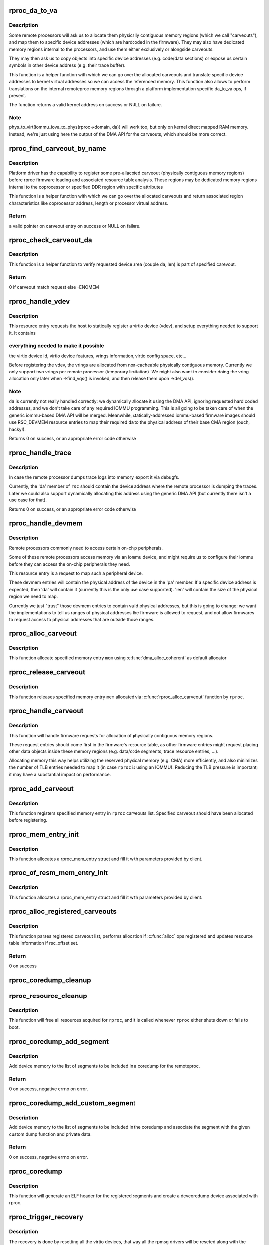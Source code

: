 .. -*- coding: utf-8; mode: rst -*-
.. src-file: drivers/remoteproc/remoteproc_core.c

.. _`rproc_da_to_va`:

rproc_da_to_va
==============

.. c:function:: void *rproc_da_to_va(struct rproc *rproc, u64 da, int len)

    lookup the kernel virtual address for a remoteproc address

    :param rproc:
        handle of a remote processor
    :type rproc: struct rproc \*

    :param da:
        remoteproc device address to translate
    :type da: u64

    :param len:
        length of the memory region \ ``da``\  is pointing to
    :type len: int

.. _`rproc_da_to_va.description`:

Description
-----------

Some remote processors will ask us to allocate them physically contiguous
memory regions (which we call "carveouts"), and map them to specific
device addresses (which are hardcoded in the firmware). They may also have
dedicated memory regions internal to the processors, and use them either
exclusively or alongside carveouts.

They may then ask us to copy objects into specific device addresses (e.g.
code/data sections) or expose us certain symbols in other device address
(e.g. their trace buffer).

This function is a helper function with which we can go over the allocated
carveouts and translate specific device addresses to kernel virtual addresses
so we can access the referenced memory. This function also allows to perform
translations on the internal remoteproc memory regions through a platform
implementation specific da_to_va ops, if present.

The function returns a valid kernel address on success or NULL on failure.

.. _`rproc_da_to_va.note`:

Note
----

phys_to_virt(iommu_iova_to_phys(rproc->domain, da)) will work too,
but only on kernel direct mapped RAM memory. Instead, we're just using
here the output of the DMA API for the carveouts, which should be more
correct.

.. _`rproc_find_carveout_by_name`:

rproc_find_carveout_by_name
===========================

.. c:function:: struct rproc_mem_entry *rproc_find_carveout_by_name(struct rproc *rproc, const char *name,  ...)

    lookup the carveout region by a name

    :param rproc:
        handle of a remote processor
    :type rproc: struct rproc \*

    :param name:
        carveout name to find (standard printf format)
    :type name: const char \*

    :param ellipsis ellipsis:
        variable arguments

.. _`rproc_find_carveout_by_name.description`:

Description
-----------

Platform driver has the capability to register some pre-allacoted carveout
(physically contiguous memory regions) before rproc firmware loading and
associated resource table analysis. These regions may be dedicated memory
regions internal to the coprocessor or specified DDR region with specific
attributes

This function is a helper function with which we can go over the
allocated carveouts and return associated region characteristics like
coprocessor address, length or processor virtual address.

.. _`rproc_find_carveout_by_name.return`:

Return
------

a valid pointer on carveout entry on success or NULL on failure.

.. _`rproc_check_carveout_da`:

rproc_check_carveout_da
=======================

.. c:function:: int rproc_check_carveout_da(struct rproc *rproc, struct rproc_mem_entry *mem, u32 da, u32 len)

    Check specified carveout da configuration

    :param rproc:
        handle of a remote processor
    :type rproc: struct rproc \*

    :param mem:
        pointer on carveout to check
    :type mem: struct rproc_mem_entry \*

    :param da:
        area device address
    :type da: u32

    :param len:
        associated area size
    :type len: u32

.. _`rproc_check_carveout_da.description`:

Description
-----------

This function is a helper function to verify requested device area (couple
da, len) is part of specified carevout.

.. _`rproc_check_carveout_da.return`:

Return
------

0 if carveout match request else -ENOMEM

.. _`rproc_handle_vdev`:

rproc_handle_vdev
=================

.. c:function:: int rproc_handle_vdev(struct rproc *rproc, struct fw_rsc_vdev *rsc, int offset, int avail)

    handle a vdev fw resource

    :param rproc:
        the remote processor
    :type rproc: struct rproc \*

    :param rsc:
        the vring resource descriptor
    :type rsc: struct fw_rsc_vdev \*

    :param offset:
        *undescribed*
    :type offset: int

    :param avail:
        size of available data (for sanity checking the image)
    :type avail: int

.. _`rproc_handle_vdev.description`:

Description
-----------

This resource entry requests the host to statically register a virtio
device (vdev), and setup everything needed to support it. It contains

.. _`rproc_handle_vdev.everything-needed-to-make-it-possible`:

everything needed to make it possible
-------------------------------------

the virtio device id, virtio
device features, vrings information, virtio config space, etc...

Before registering the vdev, the vrings are allocated from non-cacheable
physically contiguous memory. Currently we only support two vrings per
remote processor (temporary limitation). We might also want to consider
doing the vring allocation only later when ->find_vqs() is invoked, and
then release them upon ->del_vqs().

.. _`rproc_handle_vdev.note`:

Note
----

\ ``da``\  is currently not really handled correctly: we dynamically
allocate it using the DMA API, ignoring requested hard coded addresses,
and we don't take care of any required IOMMU programming. This is all
going to be taken care of when the generic iommu-based DMA API will be
merged. Meanwhile, statically-addressed iommu-based firmware images should
use RSC_DEVMEM resource entries to map their required \ ``da``\  to the physical
address of their base CMA region (ouch, hacky!).

Returns 0 on success, or an appropriate error code otherwise

.. _`rproc_handle_trace`:

rproc_handle_trace
==================

.. c:function:: int rproc_handle_trace(struct rproc *rproc, struct fw_rsc_trace *rsc, int offset, int avail)

    handle a shared trace buffer resource

    :param rproc:
        the remote processor
    :type rproc: struct rproc \*

    :param rsc:
        the trace resource descriptor
    :type rsc: struct fw_rsc_trace \*

    :param offset:
        *undescribed*
    :type offset: int

    :param avail:
        size of available data (for sanity checking the image)
    :type avail: int

.. _`rproc_handle_trace.description`:

Description
-----------

In case the remote processor dumps trace logs into memory,
export it via debugfs.

Currently, the 'da' member of \ ``rsc``\  should contain the device address
where the remote processor is dumping the traces. Later we could also
support dynamically allocating this address using the generic
DMA API (but currently there isn't a use case for that).

Returns 0 on success, or an appropriate error code otherwise

.. _`rproc_handle_devmem`:

rproc_handle_devmem
===================

.. c:function:: int rproc_handle_devmem(struct rproc *rproc, struct fw_rsc_devmem *rsc, int offset, int avail)

    handle devmem resource entry

    :param rproc:
        remote processor handle
    :type rproc: struct rproc \*

    :param rsc:
        the devmem resource entry
    :type rsc: struct fw_rsc_devmem \*

    :param offset:
        *undescribed*
    :type offset: int

    :param avail:
        size of available data (for sanity checking the image)
    :type avail: int

.. _`rproc_handle_devmem.description`:

Description
-----------

Remote processors commonly need to access certain on-chip peripherals.

Some of these remote processors access memory via an iommu device,
and might require us to configure their iommu before they can access
the on-chip peripherals they need.

This resource entry is a request to map such a peripheral device.

These devmem entries will contain the physical address of the device in
the 'pa' member. If a specific device address is expected, then 'da' will
contain it (currently this is the only use case supported). 'len' will
contain the size of the physical region we need to map.

Currently we just "trust" those devmem entries to contain valid physical
addresses, but this is going to change: we want the implementations to
tell us ranges of physical addresses the firmware is allowed to request,
and not allow firmwares to request access to physical addresses that
are outside those ranges.

.. _`rproc_alloc_carveout`:

rproc_alloc_carveout
====================

.. c:function:: int rproc_alloc_carveout(struct rproc *rproc, struct rproc_mem_entry *mem)

    allocated specified carveout

    :param rproc:
        rproc handle
    :type rproc: struct rproc \*

    :param mem:
        the memory entry to allocate
    :type mem: struct rproc_mem_entry \*

.. _`rproc_alloc_carveout.description`:

Description
-----------

This function allocate specified memory entry \ ``mem``\  using
\ :c:func:`dma_alloc_coherent`\  as default allocator

.. _`rproc_release_carveout`:

rproc_release_carveout
======================

.. c:function:: int rproc_release_carveout(struct rproc *rproc, struct rproc_mem_entry *mem)

    release acquired carveout

    :param rproc:
        rproc handle
    :type rproc: struct rproc \*

    :param mem:
        the memory entry to release
    :type mem: struct rproc_mem_entry \*

.. _`rproc_release_carveout.description`:

Description
-----------

This function releases specified memory entry \ ``mem``\  allocated via
\ :c:func:`rproc_alloc_carveout`\  function by \ ``rproc``\ .

.. _`rproc_handle_carveout`:

rproc_handle_carveout
=====================

.. c:function:: int rproc_handle_carveout(struct rproc *rproc, struct fw_rsc_carveout *rsc, int offset, int avail)

    handle phys contig memory allocation requests

    :param rproc:
        rproc handle
    :type rproc: struct rproc \*

    :param rsc:
        the resource entry
    :type rsc: struct fw_rsc_carveout \*

    :param offset:
        *undescribed*
    :type offset: int

    :param avail:
        size of available data (for image validation)
    :type avail: int

.. _`rproc_handle_carveout.description`:

Description
-----------

This function will handle firmware requests for allocation of physically
contiguous memory regions.

These request entries should come first in the firmware's resource table,
as other firmware entries might request placing other data objects inside
these memory regions (e.g. data/code segments, trace resource entries, ...).

Allocating memory this way helps utilizing the reserved physical memory
(e.g. CMA) more efficiently, and also minimizes the number of TLB entries
needed to map it (in case \ ``rproc``\  is using an IOMMU). Reducing the TLB
pressure is important; it may have a substantial impact on performance.

.. _`rproc_add_carveout`:

rproc_add_carveout
==================

.. c:function:: void rproc_add_carveout(struct rproc *rproc, struct rproc_mem_entry *mem)

    register an allocated carveout region

    :param rproc:
        rproc handle
    :type rproc: struct rproc \*

    :param mem:
        memory entry to register
    :type mem: struct rproc_mem_entry \*

.. _`rproc_add_carveout.description`:

Description
-----------

This function registers specified memory entry in \ ``rproc``\  carveouts list.
Specified carveout should have been allocated before registering.

.. _`rproc_mem_entry_init`:

rproc_mem_entry_init
====================

.. c:function:: struct rproc_mem_entry *rproc_mem_entry_init(struct device *dev, void *va, dma_addr_t dma, int len, u32 da, int (*alloc)(struct rproc *, struct rproc_mem_entry *), int (*release)(struct rproc *, struct rproc_mem_entry *), const char *name,  ...)

    allocate and initialize rproc_mem_entry struct

    :param dev:
        pointer on device struct
    :type dev: struct device \*

    :param va:
        virtual address
    :type va: void \*

    :param dma:
        dma address
    :type dma: dma_addr_t

    :param len:
        memory carveout length
    :type len: int

    :param da:
        device address
    :type da: u32

    :param int (\*alloc)(struct rproc \*, struct rproc_mem_entry \*):
        *undescribed*

    :param int (\*release)(struct rproc \*, struct rproc_mem_entry \*):
        memory carveout function

    :param name:
        carveout name
    :type name: const char \*

    :param ellipsis ellipsis:
        variable arguments

.. _`rproc_mem_entry_init.description`:

Description
-----------

This function allocates a rproc_mem_entry struct and fill it with parameters
provided by client.

.. _`rproc_of_resm_mem_entry_init`:

rproc_of_resm_mem_entry_init
============================

.. c:function:: struct rproc_mem_entry *rproc_of_resm_mem_entry_init(struct device *dev, u32 of_resm_idx, int len, u32 da, const char *name,  ...)

    allocate and initialize rproc_mem_entry struct from a reserved memory phandle

    :param dev:
        pointer on device struct
    :type dev: struct device \*

    :param of_resm_idx:
        reserved memory phandle index in "memory-region"
    :type of_resm_idx: u32

    :param len:
        memory carveout length
    :type len: int

    :param da:
        device address
    :type da: u32

    :param name:
        carveout name
    :type name: const char \*

    :param ellipsis ellipsis:
        variable arguments

.. _`rproc_of_resm_mem_entry_init.description`:

Description
-----------

This function allocates a rproc_mem_entry struct and fill it with parameters
provided by client.

.. _`rproc_alloc_registered_carveouts`:

rproc_alloc_registered_carveouts
================================

.. c:function:: int rproc_alloc_registered_carveouts(struct rproc *rproc)

    allocate all carveouts registered in the list

    :param rproc:
        the remote processor handle
    :type rproc: struct rproc \*

.. _`rproc_alloc_registered_carveouts.description`:

Description
-----------

This function parses registered carveout list, performs allocation
if \ :c:func:`alloc`\  ops registered and updates resource table information
if rsc_offset set.

.. _`rproc_alloc_registered_carveouts.return`:

Return
------

0 on success

.. _`rproc_coredump_cleanup`:

rproc_coredump_cleanup
======================

.. c:function:: void rproc_coredump_cleanup(struct rproc *rproc)

    clean up dump_segments list

    :param rproc:
        the remote processor handle
    :type rproc: struct rproc \*

.. _`rproc_resource_cleanup`:

rproc_resource_cleanup
======================

.. c:function:: void rproc_resource_cleanup(struct rproc *rproc)

    clean up and free all acquired resources

    :param rproc:
        rproc handle
    :type rproc: struct rproc \*

.. _`rproc_resource_cleanup.description`:

Description
-----------

This function will free all resources acquired for \ ``rproc``\ , and it
is called whenever \ ``rproc``\  either shuts down or fails to boot.

.. _`rproc_coredump_add_segment`:

rproc_coredump_add_segment
==========================

.. c:function:: int rproc_coredump_add_segment(struct rproc *rproc, dma_addr_t da, size_t size)

    add segment of device memory to coredump

    :param rproc:
        handle of a remote processor
    :type rproc: struct rproc \*

    :param da:
        device address
    :type da: dma_addr_t

    :param size:
        size of segment
    :type size: size_t

.. _`rproc_coredump_add_segment.description`:

Description
-----------

Add device memory to the list of segments to be included in a coredump for
the remoteproc.

.. _`rproc_coredump_add_segment.return`:

Return
------

0 on success, negative errno on error.

.. _`rproc_coredump_add_custom_segment`:

rproc_coredump_add_custom_segment
=================================

.. c:function:: int rproc_coredump_add_custom_segment(struct rproc *rproc, dma_addr_t da, size_t size, void (*dumpfn)(struct rproc *rproc, struct rproc_dump_segment *segment, void *dest), void *priv)

    add custom coredump segment

    :param rproc:
        handle of a remote processor
    :type rproc: struct rproc \*

    :param da:
        device address
    :type da: dma_addr_t

    :param size:
        size of segment
    :type size: size_t

    :param void (\*dumpfn)(struct rproc \*rproc, struct rproc_dump_segment \*segment, void \*dest):
        custom dump function called for each segment during coredump

    :param priv:
        private data
    :type priv: void \*

.. _`rproc_coredump_add_custom_segment.description`:

Description
-----------

Add device memory to the list of segments to be included in the coredump
and associate the segment with the given custom dump function and private
data.

.. _`rproc_coredump_add_custom_segment.return`:

Return
------

0 on success, negative errno on error.

.. _`rproc_coredump`:

rproc_coredump
==============

.. c:function:: void rproc_coredump(struct rproc *rproc)

    perform coredump

    :param rproc:
        rproc handle
    :type rproc: struct rproc \*

.. _`rproc_coredump.description`:

Description
-----------

This function will generate an ELF header for the registered segments
and create a devcoredump device associated with rproc.

.. _`rproc_trigger_recovery`:

rproc_trigger_recovery
======================

.. c:function:: int rproc_trigger_recovery(struct rproc *rproc)

    recover a remoteproc

    :param rproc:
        the remote processor
    :type rproc: struct rproc \*

.. _`rproc_trigger_recovery.description`:

Description
-----------

The recovery is done by resetting all the virtio devices, that way all the
rpmsg drivers will be reseted along with the remote processor making the
remoteproc functional again.

This function can sleep, so it cannot be called from atomic context.

.. _`rproc_crash_handler_work`:

rproc_crash_handler_work
========================

.. c:function:: void rproc_crash_handler_work(struct work_struct *work)

    handle a crash

    :param work:
        *undescribed*
    :type work: struct work_struct \*

.. _`rproc_crash_handler_work.description`:

Description
-----------

This function needs to handle everything related to a crash, like cpu
registers and stack dump, information to help to debug the fatal error, etc.

.. _`rproc_boot`:

rproc_boot
==========

.. c:function:: int rproc_boot(struct rproc *rproc)

    boot a remote processor

    :param rproc:
        handle of a remote processor
    :type rproc: struct rproc \*

.. _`rproc_boot.description`:

Description
-----------

Boot a remote processor (i.e. load its firmware, power it on, ...).

If the remote processor is already powered on, this function immediately
returns (successfully).

Returns 0 on success, and an appropriate error value otherwise.

.. _`rproc_shutdown`:

rproc_shutdown
==============

.. c:function:: void rproc_shutdown(struct rproc *rproc)

    power off the remote processor

    :param rproc:
        the remote processor
    :type rproc: struct rproc \*

.. _`rproc_shutdown.description`:

Description
-----------

Power off a remote processor (previously booted with \ :c:func:`rproc_boot`\ ).

In case \ ``rproc``\  is still being used by an additional user(s), then
this function will just decrement the power refcount and exit,
without really powering off the device.

Every call to \ :c:func:`rproc_boot`\  must (eventually) be accompanied by a call
to \ :c:func:`rproc_shutdown`\ . Calling \ :c:func:`rproc_shutdown`\  redundantly is a bug.

.. _`rproc_shutdown.notes`:

Notes
-----

- we're not decrementing the rproc's refcount, only the power refcount.
which means that the \ ``rproc``\  handle stays valid even after \ :c:func:`rproc_shutdown`\ 
returns, and users can still use it with a subsequent \ :c:func:`rproc_boot`\ , if
needed.

.. _`rproc_get_by_phandle`:

rproc_get_by_phandle
====================

.. c:function:: struct rproc *rproc_get_by_phandle(phandle phandle)

    find a remote processor by phandle

    :param phandle:
        phandle to the rproc
    :type phandle: phandle

.. _`rproc_get_by_phandle.description`:

Description
-----------

Finds an rproc handle using the remote processor's phandle, and then
return a handle to the rproc.

This function increments the remote processor's refcount, so always
use \ :c:func:`rproc_put`\  to decrement it back once rproc isn't needed anymore.

Returns the rproc handle on success, and NULL on failure.

.. _`rproc_add`:

rproc_add
=========

.. c:function:: int rproc_add(struct rproc *rproc)

    register a remote processor

    :param rproc:
        the remote processor handle to register
    :type rproc: struct rproc \*

.. _`rproc_add.description`:

Description
-----------

Registers \ ``rproc``\  with the remoteproc framework, after it has been
allocated with \ :c:func:`rproc_alloc`\ .

This is called by the platform-specific rproc implementation, whenever
a new remote processor device is probed.

Returns 0 on success and an appropriate error code otherwise.

.. _`rproc_add.note`:

Note
----

this function initiates an asynchronous firmware loading
context, which will look for virtio devices supported by the rproc's
firmware.

If found, those virtio devices will be created and added, so as a result
of registering this remote processor, additional virtio drivers might be
probed.

.. _`rproc_type_release`:

rproc_type_release
==================

.. c:function:: void rproc_type_release(struct device *dev)

    release a remote processor instance

    :param dev:
        the rproc's device
    :type dev: struct device \*

.. _`rproc_type_release.description`:

Description
-----------

This function should \_never\_ be called directly.

It will be called by the driver core when no one holds a valid pointer
to \ ``dev``\  anymore.

.. _`rproc_alloc`:

rproc_alloc
===========

.. c:function:: struct rproc *rproc_alloc(struct device *dev, const char *name, const struct rproc_ops *ops, const char *firmware, int len)

    allocate a remote processor handle

    :param dev:
        the underlying device
    :type dev: struct device \*

    :param name:
        name of this remote processor
    :type name: const char \*

    :param ops:
        platform-specific handlers (mainly start/stop)
    :type ops: const struct rproc_ops \*

    :param firmware:
        name of firmware file to load, can be NULL
    :type firmware: const char \*

    :param len:
        length of private data needed by the rproc driver (in bytes)
    :type len: int

.. _`rproc_alloc.description`:

Description
-----------

Allocates a new remote processor handle, but does not register
it yet. if \ ``firmware``\  is NULL, a default name is used.

This function should be used by rproc implementations during initialization
of the remote processor.

After creating an rproc handle using this function, and when ready,
implementations should then call \ :c:func:`rproc_add`\  to complete
the registration of the remote processor.

On success the new rproc is returned, and on failure, NULL.

.. _`rproc_alloc.note`:

Note
----

\_never\_ directly deallocate \ ``rproc``\ , even if it was not registered
yet. Instead, when you need to unroll \ :c:func:`rproc_alloc`\ , use \ :c:func:`rproc_free`\ .

.. _`rproc_free`:

rproc_free
==========

.. c:function:: void rproc_free(struct rproc *rproc)

    unroll \ :c:func:`rproc_alloc`\ 

    :param rproc:
        the remote processor handle
    :type rproc: struct rproc \*

.. _`rproc_free.description`:

Description
-----------

This function decrements the rproc dev refcount.

If no one holds any reference to rproc anymore, then its refcount would
now drop to zero, and it would be freed.

.. _`rproc_put`:

rproc_put
=========

.. c:function:: void rproc_put(struct rproc *rproc)

    release rproc reference

    :param rproc:
        the remote processor handle
    :type rproc: struct rproc \*

.. _`rproc_put.description`:

Description
-----------

This function decrements the rproc dev refcount.

If no one holds any reference to rproc anymore, then its refcount would
now drop to zero, and it would be freed.

.. _`rproc_del`:

rproc_del
=========

.. c:function:: int rproc_del(struct rproc *rproc)

    unregister a remote processor

    :param rproc:
        rproc handle to unregister
    :type rproc: struct rproc \*

.. _`rproc_del.description`:

Description
-----------

This function should be called when the platform specific rproc
implementation decides to remove the rproc device. it should
\_only\_ be called if a previous invocation of \ :c:func:`rproc_add`\ 
has completed successfully.

After \ :c:func:`rproc_del`\  returns, \ ``rproc``\  isn't freed yet, because
of the outstanding reference created by rproc_alloc. To decrement that
one last refcount, one still needs to call \ :c:func:`rproc_free`\ .

Returns 0 on success and -EINVAL if \ ``rproc``\  isn't valid.

.. _`rproc_add_subdev`:

rproc_add_subdev
================

.. c:function:: void rproc_add_subdev(struct rproc *rproc, struct rproc_subdev *subdev)

    add a subdevice to a remoteproc

    :param rproc:
        rproc handle to add the subdevice to
    :type rproc: struct rproc \*

    :param subdev:
        subdev handle to register
    :type subdev: struct rproc_subdev \*

.. _`rproc_add_subdev.description`:

Description
-----------

Caller is responsible for populating optional subdevice function pointers.

.. _`rproc_remove_subdev`:

rproc_remove_subdev
===================

.. c:function:: void rproc_remove_subdev(struct rproc *rproc, struct rproc_subdev *subdev)

    remove a subdevice from a remoteproc

    :param rproc:
        rproc handle to remove the subdevice from
    :type rproc: struct rproc \*

    :param subdev:
        subdev handle, previously registered with \ :c:func:`rproc_add_subdev`\ 
    :type subdev: struct rproc_subdev \*

.. _`rproc_get_by_child`:

rproc_get_by_child
==================

.. c:function:: struct rproc *rproc_get_by_child(struct device *dev)

    acquire rproc handle of \ ``dev``\ 's ancestor

    :param dev:
        child device to find ancestor of
    :type dev: struct device \*

.. _`rproc_get_by_child.description`:

Description
-----------

Returns the ancestor rproc instance, or NULL if not found.

.. _`rproc_report_crash`:

rproc_report_crash
==================

.. c:function:: void rproc_report_crash(struct rproc *rproc, enum rproc_crash_type type)

    rproc crash reporter function

    :param rproc:
        remote processor
    :type rproc: struct rproc \*

    :param type:
        crash type
    :type type: enum rproc_crash_type

.. _`rproc_report_crash.description`:

Description
-----------

This function must be called every time a crash is detected by the low-level
drivers implementing a specific remoteproc. This should not be called from a
non-remoteproc driver.

This function can be called from atomic/interrupt context.

.. This file was automatic generated / don't edit.

